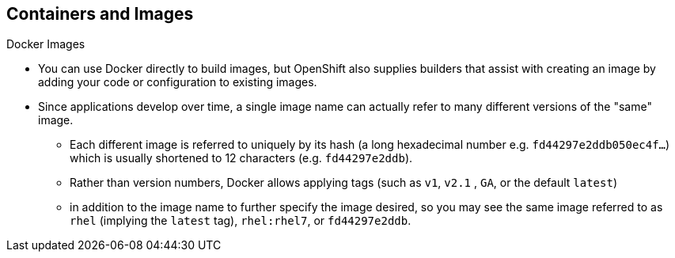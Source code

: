 == Containers and Images
:noaudio:

.Docker Images

* You can use Docker directly to build images, but OpenShift also supplies
builders that assist with creating an image by adding your code or
configuration to existing images.

* Since applications develop over time, a single image name can actually
refer to many different versions of the "same" image.
** Each different image is referred to uniquely by its hash (a long hexadecimal
  number e.g. `fd44297e2ddb050ec4f...`) which is usually shortened to 12
characters (e.g. `fd44297e2ddb`).
** Rather than version numbers, Docker allows applying tags (such as `v1`, `v2.1`
  , `GA`, or the default `latest`)
** in addition to the image name to further specify the image desired, so
you may see the same image referred to as `rhel` (implying the `latest`
tag), `rhel:rhel7`, or `fd44297e2ddb`.


ifdef::showscript[]

=== Transcript

 You can use Docker directly to build images, but OpenShift also supplies
 builders that assist with creating an image by adding your code or
 configuration to existing images.

 Since applications develop over time, a single image name can actually
 refer to many different versions of the "same" image, Each different image is
 referred to uniquely by its hash which is usually shortened to 12
characters.

Rather than version numbers, Docker allows applying tags (such as `v1`, `v2.1`
  , `GA`, or the default `latest`)



endif::showscript[]


